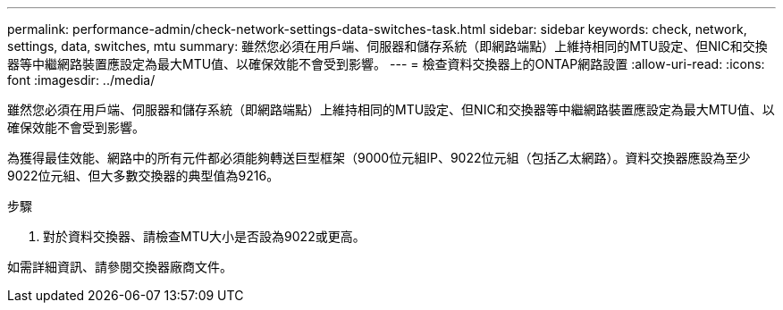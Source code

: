 ---
permalink: performance-admin/check-network-settings-data-switches-task.html 
sidebar: sidebar 
keywords: check, network, settings, data, switches, mtu 
summary: 雖然您必須在用戶端、伺服器和儲存系統（即網路端點）上維持相同的MTU設定、但NIC和交換器等中繼網路裝置應設定為最大MTU值、以確保效能不會受到影響。 
---
= 檢查資料交換器上的ONTAP網路設置
:allow-uri-read: 
:icons: font
:imagesdir: ../media/


[role="lead"]
雖然您必須在用戶端、伺服器和儲存系統（即網路端點）上維持相同的MTU設定、但NIC和交換器等中繼網路裝置應設定為最大MTU值、以確保效能不會受到影響。

為獲得最佳效能、網路中的所有元件都必須能夠轉送巨型框架（9000位元組IP、9022位元組（包括乙太網路）。資料交換器應設為至少9022位元組、但大多數交換器的典型值為9216。

.步驟
. 對於資料交換器、請檢查MTU大小是否設為9022或更高。


如需詳細資訊、請參閱交換器廠商文件。
